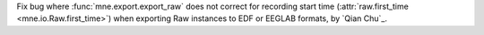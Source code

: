 Fix bug where :func:`mne.export.export_raw` does not correct for recording start time (:attr:`raw.first_time <mne.io.Raw.first_time>`) when exporting Raw instances to EDF or EEGLAB formats, by `Qian Chu`_.